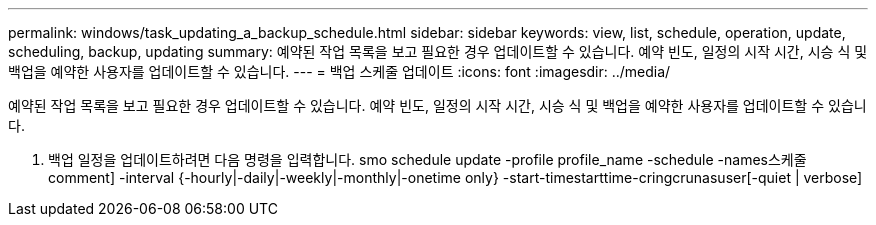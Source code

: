 ---
permalink: windows/task_updating_a_backup_schedule.html 
sidebar: sidebar 
keywords: view, list, schedule, operation, update, scheduling, backup, updating 
summary: 예약된 작업 목록을 보고 필요한 경우 업데이트할 수 있습니다. 예약 빈도, 일정의 시작 시간, 시승 식 및 백업을 예약한 사용자를 업데이트할 수 있습니다. 
---
= 백업 스케줄 업데이트
:icons: font
:imagesdir: ../media/


[role="lead"]
예약된 작업 목록을 보고 필요한 경우 업데이트할 수 있습니다. 예약 빈도, 일정의 시작 시간, 시승 식 및 백업을 예약한 사용자를 업데이트할 수 있습니다.

. 백업 일정을 업데이트하려면 다음 명령을 입력합니다. smo schedule update -profile profile_name -schedule -names스케줄 comment] -interval {-hourly|-daily|-weekly|-monthly|-onetime only} -start-timestarttime-cringcrunasuser[-quiet | verbose]

